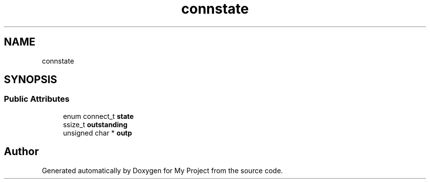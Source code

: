 .TH "connstate" 3 "Wed Feb 1 2023" "Version Version 0.0" "My Project" \" -*- nroff -*-
.ad l
.nh
.SH NAME
connstate
.SH SYNOPSIS
.br
.PP
.SS "Public Attributes"

.in +1c
.ti -1c
.RI "enum connect_t \fBstate\fP"
.br
.ti -1c
.RI "ssize_t \fBoutstanding\fP"
.br
.ti -1c
.RI "unsigned char * \fBoutp\fP"
.br
.in -1c

.SH "Author"
.PP 
Generated automatically by Doxygen for My Project from the source code\&.
